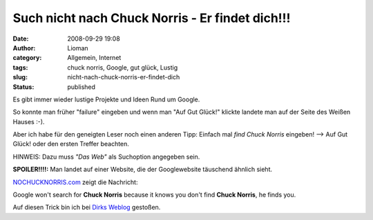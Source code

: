 Such nicht nach Chuck Norris - Er findet dich!!!
################################################
:date: 2008-09-29 19:08
:author: Lioman
:category: Allgemein, Internet
:tags: chuck norris, Google, gut glück, Lustig
:slug: nicht-nach-chuck-norris-er-findet-dich
:status: published

Es gibt immer wieder lustige Projekte und Ideen Rund um Google.

So konnte man früher "failure" eingeben und wenn man "Auf Gut Glück!"
klickte landete man auf der Seite des Weißen Hauses :-).

Aber ich habe für den geneigten Leser noch einen anderen Tipp: Einfach
mal *find Chuck Norris* eingeben! --> Auf Gut Glück! oder den ersten
Treffer beachten.

HINWEIS: Dazu muss *"Das Web"* als Suchoption angegeben sein.

**SPOILER!!!!:** Man landet auf einer Website, die der Googlewebsite
täuschend ähnlich sieht.

`NOCHUCKNORRIS.com <http://www.nochucknorris.com/>`__ zeigt die
Nachricht:

Google won't search for **Chuck Norris** because it knows you don't find
**Chuck Norris**, he finds you.

Auf diesen Trick bin ich bei `Dirks
Weblog <http://pommerencke.blogspot.com/2008/09/google-sucht-nicht-nach-chuck-norris.html>`__
gestoßen.
